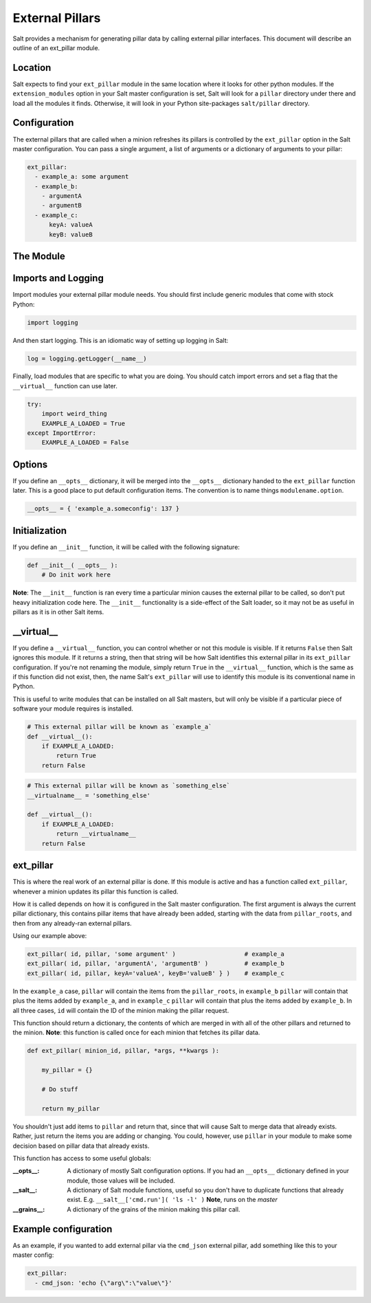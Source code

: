 ===================
External Pillars
===================

Salt provides a mechanism for generating pillar data by calling external
pillar interfaces. This document will describe an outline of an ext_pillar
module.

Location
--------

Salt expects to find your ``ext_pillar`` module in the same location where it
looks for other python modules. If the ``extension_modules`` option in your
Salt master configuration is set, Salt will look for a ``pillar`` directory
under there and load all the modules it finds. Otherwise, it will look in
your Python site-packages ``salt/pillar`` directory.

Configuration
-------------

The external pillars that are called when a minion refreshes its pillars is
controlled by the ``ext_pillar`` option in the Salt master configuration. You
can pass a single argument, a list of arguments or a dictionary of arguments
to your pillar:

.. code-block:: yaml

    ext_pillar:
      - example_a: some argument
      - example_b:
        - argumentA
        - argumentB
      - example_c:
          keyA: valueA
          keyB: valueB


The Module
----------

Imports and Logging
-------------------

Import modules your external pillar module needs. You should first include
generic modules that come with stock Python:

.. code-block:: python

    import logging


And then start logging. This is an idiomatic way of setting up logging in Salt:

.. code-block:: python

    log = logging.getLogger(__name__)


Finally, load modules that are specific to what you are doing. You should catch
import errors and set a flag that the ``__virtual__`` function can use later.

.. code-block:: python

    try:
        import weird_thing
        EXAMPLE_A_LOADED = True
    except ImportError:
        EXAMPLE_A_LOADED = False


Options
-------

If you define an ``__opts__`` dictionary, it will be merged into the
``__opts__`` dictionary handed to the ``ext_pillar`` function later. This is a
good place to put default configuration items. The convention is to name
things ``modulename.option``.

.. code-block:: python

    __opts__ = { 'example_a.someconfig': 137 }


Initialization
--------------

If you define an ``__init__`` function, it will be called with the following
signature:

.. code-block:: python

    def __init__( __opts__ ):
        # Do init work here


**Note**: The ``__init__`` function is ran every time a particular minion causes
the external pillar to be called, so don't put heavy initialization code here.
The ``__init__`` functionality is a side-effect of the Salt loader, so it may
not be as useful in pillars as it is in other Salt items.

__virtual__
-----------

If you define a ``__virtual__`` function, you can control whether or not this
module is visible. If it returns ``False`` then Salt ignores this module. If
it returns a string, then that string will be how Salt identifies this external
pillar in its ``ext_pillar`` configuration. If you're not renaming the module, 
simply return ``True`` in the ``__virtual__`` function, which is the same as if 
this function did not exist, then, the name Salt's ``ext_pillar`` will use to 
identify this module is its conventional name in Python.

This is useful to write modules that can be installed on all Salt masters, but
will only be visible if a particular piece of software your module requires is
installed.

.. code-block:: python

    # This external pillar will be known as `example_a`
    def __virtual__():
        if EXAMPLE_A_LOADED:
            return True
        return False


.. code-block:: python

    # This external pillar will be known as `something_else`
    __virtualname__ = 'something_else'

    def __virtual__():
        if EXAMPLE_A_LOADED:
            return __virtualname__
        return False


ext_pillar
----------

This is where the real work of an external pillar is done. If this module is
active and has a function called ``ext_pillar``, whenever a minion updates its
pillar this function is called.

How it is called depends on how it is configured in the Salt master
configuration. The first argument is always the current pillar dictionary, this
contains pillar items that have already been added, starting with the data from
``pillar_roots``, and then from any already-ran external pillars.

Using our example above:

.. code-block:: python

    ext_pillar( id, pillar, 'some argument' )                   # example_a
    ext_pillar( id, pillar, 'argumentA', 'argumentB' )          # example_b
    ext_pillar( id, pillar, keyA='valueA', keyB='valueB' } )    # example_c


In the ``example_a`` case, ``pillar`` will contain the items from the
``pillar_roots``, in ``example_b`` ``pillar``  will contain that plus the items
added by ``example_a``, and in ``example_c`` ``pillar`` will contain that plus
the items added by ``example_b``. In all three cases, ``id`` will contain the
ID of the minion making the pillar request.

This function should return a dictionary, the contents of which are merged in
with all of the other pillars and returned to the minion. **Note**: this function
is called once for each minion that fetches its pillar data.

.. code-block:: python

    def ext_pillar( minion_id, pillar, *args, **kwargs ):

        my_pillar = {}

        # Do stuff

        return my_pillar


You shouldn't just add items to ``pillar`` and return that, since that will
cause Salt to merge data that already exists. Rather, just return the items
you are adding or changing. You could, however, use ``pillar`` in your module
to make some decision based on pillar data that already exists.

This function has access to some useful globals:

:__opts__:
    A dictionary of mostly Salt configuration options. If you had an
    ``__opts__`` dictionary defined in your module, those values will be
    included.

:__salt__:
    A dictionary of Salt module functions, useful so you don't have to
    duplicate functions that already exist. E.g.
    ``__salt__['cmd.run']( 'ls -l' )`` **Note**, runs on the *master*

:__grains__:
    A dictionary of the grains of the minion making this pillar call.



Example configuration
---------------------

As an example, if you wanted to add external pillar via the ``cmd_json``
external pillar, add something like this to your master config:

.. code-block:: yaml

    ext_pillar:
      - cmd_json: 'echo {\"arg\":\"value\"}'
